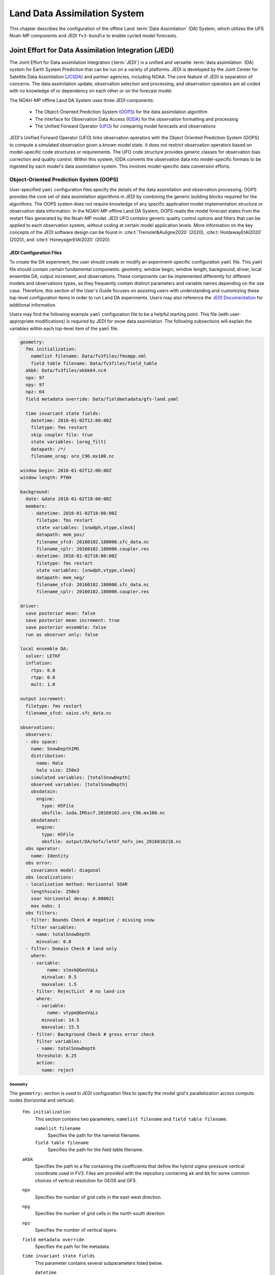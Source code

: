 .. _DASystem:

***************************************************
Land Data Assimilation System 
***************************************************

This chapter describes the configuration of the offline Land :term:`Data Assimilation` (DA) System, which utilizes the UFS Noah-MP components and JEDI ``fv3-bundle`` to enable cycled model forecasts.

.. COMMENT: Clarify above!

Joint Effort for Data Assimilation Integration (JEDI)
********************************************************

The Joint Effort for Data assimilation Integration (:term:`JEDI`) is a unified and versatile :term:`data assimilation` (DA) system for Earth System Prediction that can be run on a variety of platforms. JEDI is developed by the Joint Center for Satellite Data Assimilation (`JCSDA <https://www.jcsda.org/>`__) and partner agencies, including NOAA. The core feature of JEDI is separation of concerns. The data assimilation update, observation selection and processing, and observation operators are all coded with no knowledge of or dependency on each other or on the forecast model. 

The NOAH-MP offline Land DA System uses three JEDI components: 
   
   * The Object-Oriented Prediction System (`OOPS <https://jointcenterforsatellitedataassimilation-jedi-docs.readthedocs-hosted.com/en/1.0.0/inside/jedi-components/oops/index.html>`__) for the data assimilation algorithm 
   * The Interface for Observation Data Access (`IODA <https://jointcenterforsatellitedataassimilation-jedi-docs.readthedocs-hosted.com/en/1.0.0/inside/jedi-components/ioda/index.html>`__) for the observation formatting and processing
   * The Unified Forward Operator (`UFO <https://jointcenterforsatellitedataassimilation-jedi-docs.readthedocs-hosted.com/en/1.0.0/inside/jedi-components/ufo/index.html>`__) for comparing model forecasts and observations 

.. COMMENT: And FV3-JEDI bundle? https://jointcenterforsatellitedataassimilation-jedi-docs.readthedocs-hosted.com/en/1.0.0/inside/jedi-components/fv3-jedi/index.html 
   "FV3-JEDI is the interface between the generic components of the JEDI system and models that are based on the FV3 (Finite Volume Cubed-Sphere) dynamical core."

JEDI's Unified Forward Operator (UFO) links observation operators with the Object Oriented Prediction System (OOPS) to compute a simulated observation given a known model state. It does not restrict observation operators based on model-specific code structures or requirements. The UFO code structure provides generic classes for observation bias correction and quality control. Within this system, IODA converts the observation data into model-specific formats to be ingested by each model's data assimilation system. This involves model-specific data conversion efforts. 

Object-Oriented Prediction System (OOPS)
===========================================

User-specified ``yaml`` configuration files specify the details of the data assimilation and observation processing. OOPS provides the core set of data assimilation algorithms in JEDI by combining the generic building blocks required for the algorithms. The OOPS system does not require knowledge of any specific application model implementation structure or observation data information. In the NOAH-MP offline Land DA System, OOPS reads the model forecast states from the restart files generated by the Noah-MP model. JEDI UFO contains generic quality control options and filters that can be applied to each observation system, without coding at certain model application levels. More information on the key concepts of the JEDI software design can be found in :cite:t:`Tremolet&Auligne2020` (2020), :cite:t:`HoldawayEtAl2020` (2020), and :cite:t:`HoneyagerEtAl2020` (2020).

JEDI Configuration Files
---------------------------

To create the DA experiment, the user should create or modify an experiment-specific configuration ``yaml`` file. This ``yaml`` file should contain certain fundamental components: geometry, window begin, window length, background, driver, local ensemble DA, output increment, and observations. These components can be implemented differently for different models and observations types, so they frequently contain distinct parameters and variable names depending on the use case. Therefore, this section of the User's Guide focuses on assisting users with understanding and customizing these top-level configuration items in order to run Land DA experiments. Users may also reference the `JEDI Documentation <https://jointcenterforsatellitedataassimilation-jedi-docs.readthedocs-hosted.com/en/latest/using/building_and_running/config_content.html>`__ for additional information. 

.. COMMENT: What about: state; model, linear model; model aux control, model aux error; background error (rather than background); initial condition (is this basically included in the backgroun section?); cost function; minimizer; and output

Users may find the following example ``yaml`` configuration file to be a helpful starting point. This file (with user-appropriate modifications) is required by JEDI for snow data assimilation. The following subsections will explain the variables within each top-level item of the ``yaml`` file. 

.. code-block:: console

   geometry:
     fms initialization:
       namelist filename: Data/fv3files/fmsmpp.nml
       field table filename: Data/fv3files/field_table
     akbk: Data/fv3files/akbk64.nc4
     npx: 97
     npy: 97
     npz: 64
     field metadata override: Data/fieldmetadata/gfs-land.yaml
          
     time invariant state fields:
       datetime: 2016-01-02T12:00:00Z
       filetype: fms restart
       skip coupler file: true
       state variables: [orog_filt]
       datapath: /*/
       filename_orog: oro_C96.mx100.nc
    
   window begin: 2016-01-02T12:00:00Z
   window length: PT6H
    
   background:
     date: &date 2016-01-02T18:00:00Z
     members:
       - datetime: 2016-01-02T18:00:00Z
         filetype: fms restart
         state variables: [snwdph,vtype,slmsk]
         datapath: mem_pos/
         filename_sfcd: 20160102.180000.sfc_data.nc
         filename_cplr: 20160102.180000.coupler.res
       - datetime: 2016-01-02T18:00:00Z
         filetype: fms restart
         state variables: [snwdph,vtype,slmsk]
         datapath: mem_neg/
         filename_sfcd: 20160102.180000.sfc_data.nc
         filename_cplr: 20160102.180000.coupler.res
      
   driver:
     save posterior mean: false
     save posterior mean increment: true
     save posterior ensemble: false
     run as observer only: false

   local ensemble DA:
     solver: LETKF
     inflation:
       rtps: 0.0
       rtpp: 0.0
       mult: 1.0

   output increment:
     filetype: fms restart
     filename_sfcd: xainc.sfc_data.nc

   observations:
     observers:
     - obs space:
       name: SnowDepthIMS
       distribution:
         name: Halo
         halo size: 250e3
       simulated variables: [totalSnowDepth]
       observed variables: [totalSnowDepth]
       obsdatain:
         engine:
           type: H5File
           obsfile: ioda.IMSscf.20160102.oro_C96.mx100.nc
       obsdataout:
         engine:
           type: H5File 
           obsfile: output/DA/hofx/letkf_hofx_ims_2016010218.nc
     obs operator:
       name: Identity
     obs error:
       covariance model: diagonal
     obs localizations:
     - localization method: Horizontal SOAR
       lengthscale: 250e3
       soar horizontal decay: 0.000021
       max nobs: 1 
     obs filters:
     - filter: Bounds Check # negative / missing snow
       filter variables:
       - name: totalSnowDepth
         minvalue: 0.0
     - filter: Domain Check # land only
       where:
       - variable:
             name: slmsk@GeoVaLs
           minvalue: 0.5
           maxvalue: 1.5
       - filter: RejectList  # no land-ice
         where:
         - variable:
             name: vtype@GeoVaLs
           minvalue: 14.5
           maxvalue: 15.5
       - filter: Background Check # gross error check
         filter variables:
         - name: totalSnowDepth
         threshold: 6.25
         action:
           name: reject


Geometry
^^^^^^^^^^^

The ``geometry:`` section is used in JEDI configuration files to specify the model grid's parallelization across compute nodes (horizontal and vertical). 

   ``fms initialization``
      This section contains two parameters, ``namelist filename`` and ``field table filename``. 

      .. COMMENT: Come up with better description^ !!!

      ``namelist filename``
         Specifies the path for the namelist filename.

      ``field table filename``
         Specifies the path for the field table filename.

   ``akbk``
      Specifies the path to a file containing the coefficients that define the hybrid sigma-pressure vertical coordinate used in FV3. Files are provided with the repository containing ``ak`` and ``bk`` for some common choices of vertical resolution for GEOS and GFS. 

   ``npx``
      Specifies the number of grid cells in the east-west direction.

      .. COMMENT: "vertices" was used instead of cells originally... Are they vertices like in graph theory (where there are vertices and edges) or vertices like cells in a grid?

   ``npy``
      Specifies the number of grid cells in the north-south direction

   ``npz``
      Specifies the number of vertical layers.

   ``field metadata override``
      Specifies the path for file metadata.

   ``time invariant state fields``
      This parameter contains several subparameters listed below.


      ``datetime``
         Specifies the time in YYYY-MM-DDTHH:00:00Z format, where YYYY is a 4-digit year, MM is a valid 2-digit month, DD is a valid 2-digit day, and HH is a valid 2-digit hour. 

      ``filetype``
         Specifies the type of file.

         .. COMMENT: What are the options?

      ``skip coupler file``
         Specifies whether to enable skipping coupler file. Valid values are: ``true`` | ``false``

         +--------+-----------------+
         | Value  | Description     |
         +========+=================+
         | true   | enable          |
         +--------+-----------------+
         | false  | do not enable   |
         +--------+-----------------+

         .. COMMENT: Check whether ".true./.false."

      ``state variables``
         Specifies the list of state variables. Valid values: ``[orog_filt]``

         .. COMMENT: Need a list of valid options! 

      ``datapath``
         Specifies the path for state variables data.

      ``filename_orog``
         Specifies the name of orographic data file.

Window begin, Window length
^^^^^^^^^^^^^^^^^^^^^^^^^^^^^^

These two items define the assimilation window for many applications, including Land DA.

``window begin:``
   Specifies the beginning time window. The format is YYYY-MM-DDTHH:00:00Z, where YYYY is a 4-digit year, MM is a valid 2-digit month, DD is a valid 2-digit day, and HH is a valid 2-digit hour.

``window length:``
   Specifies the time window length. The form is PTXXH, where XX is a 2-digit hour.

   .. COMMENT: Sample file has a one-digit hour... What if someone wants to run a longer experiment (i.e. 120 hour forecast)? 


Background
^^^^^^^^^^^^^^
The ``background:`` section includes information on the analysis file(s) (also known as "members") generated by the previous cycle. 

   ``date``
      Specifies the background date. The format is ``&date YYYY-MM-DDTHH:00:00Z``, where YYYY is a 4-digit year, MM is a valid 2-digit month, DD is a valid 2-digit day, and HH is a valid 2-digit hour. For example: ``&date 2016-01-02T18:00:00Z``

   ``members``
      Specifies information on analysis file(s) generated by a previous cycle. 

      .. COMMENT: Verify accuracy

      ``datetime``
         Specifies the time. The format is YYYY-MM-DDTHH:00:00Z, where YYYY is a 4-digit year, MM is a valid 2-digit month, DD is a valid 2-digit day, and HH is a valid 2-digit hour. 

         .. COMMENT: Not the dat & time? And for what? Same as above?

      ``filetype``
         Specifies the type of file. Valid values: ``fms restart``

         .. COMMENT: Other valid values?

      ``state variables``
         Specifies a list of state variables. Valid values: ``[snwdph,vtype,slmsk]``

         .. COMMENT: Are there more?

      ``datapath``
         Specifies the path for state variables data. Valid values: ``mem_pos/`` | ``mem_neg/``

         .. COMMENT: Other valid values?

      ``filename_sfcd``
         Specifies the name of surface data file. This usually takes the form ``YYYYMMDD.HHmmss.sfc_data.nc``, where YYYY is a 4-digit year, MM is a valid 2-digit month, DD is a valid 2-digit day, and HH is a valid 2-digit hour, mm is a valid 2-digit minute and ss is a valid 2-digit second. For example: ``20160102.180000.sfc_data.nc``

         .. COMMENT: Check this!
         
      ``filename_cprl``
         Specifies the name of file that contains metadata for the restart. This usually takes the form ``YYYYMMDD.HHmmss.coupler.res``, where YYYY is a 4-digit year, MM is a valid 2-digit month, DD is a valid 2-digit day, and HH is a valid 2-digit hour, mm is a valid 2-digit minute and ss is a valid 2-digit second. For example: ``20160102.180000.coupler.res``

Driver
^^^^^^^^^

The ``driver:`` section describes optional modifications to the behavior of the LocalEnsembleDA driver. For details, refer to `Local Ensemble Data Assimilation in OOPS <https://jointcenterforsatellitedataassimilation-jedi-docs.readthedocs-hosted.com/en/latest/inside/jedi-components/oops/applications/localensembleda.html>`__ in the JEDI Documentation. 

   .. COMMENT: Check that this is the same as what we're using. If not, note that it is a resource but not 100% the same. 

   ``save posterior mean``
      Specifies whether to save the posterior mean. Valid values: ``true`` | ``false``

      +--------+-----------------+
      | Value  | Description     |
      +========+=================+
      | true   | save            |
      +--------+-----------------+
      | false  | do not save     |
      +--------+-----------------+
      
      .. COMMENT: What is posterior mean?

   ``save posterior mean increment``
      Specifies whether to save the posterior mean increment. Valid values: ``true`` | ``false``

      +--------+-----------------+
      | Value  | Description     |
      +========+=================+
      | true   | enable          |
      +--------+-----------------+
      | false  | do not enable   |
      +--------+-----------------+

      .. COMMENT: What is posterior increment?

   ``save posterior ensemble``
      Specifies whether to save the posterior ensemble. Valid values: ``true`` | ``false``

      +--------+-----------------+
      | Value  | Description     |
      +========+=================+
      | true   | enable          |
      +--------+-----------------+
      | false  | do not enable   |
      +--------+-----------------+

      .. COMMENT: What is posterior ensemble?

   ``run as observer only``
      Specifies whether to run as observer only. Valid values: ``true`` | ``false``

      +--------+-----------------+
      | Value  | Description     |
      +========+=================+
      | true   | enable          |
      +--------+-----------------+
      | false  | do not enable   |
      +--------+-----------------+

      .. COMMENT: What does running as observer only DO?

Local Ensemble DA
^^^^^^^^^^^^^^^^^^^^^

The ``local ensemble DA:`` section configures the local ensemble DA solver package. 
   
   .. COMMENT: Edit/clarify definition?

   ``solver``
      Specifies the type of solver. Currently, ``LETKF`` is the only available option. See :cite:t:`HuntEtAl2007`.

   ``inflation``
      Describes covariance inflation methods. 

      .. COMMENT: Edit definition!

      ``rtps``
         Relaxation to prior spread (:cite:t:`Whitaker&Hamill2012`). 

         .. COMMENT: 0.0

      ``rtpp``
         Relaxation to prior perturbation (:cite:t:`ZhangEtAl2004`). 

         .. COMMENT: 0.0

      ``mult``
         Parameter of multiplicative inflation.

         .. COMMENT: 1.0

         .. COMMENT: Find better definitions and valid values for above variables!

Output Increment
^^^^^^^^^^^^^^^^^^^

The ``output increment:`` section...
   
   .. COMMENT: Add definition!

   ``filetype``
      Type of file provided for the output increment. Valid values: ``fms restart``
      
      .. COMMENT: Other valid values?

   ``filename_sfcd``
      Name of the file provided for the output increment. For example: ``xainc.sfc_data.nc``
      
      .. COMMENT: Other valid values? 

Observations
^^^^^^^^^^^^^^^

The ``observations:`` item describes one or more types of observations, each of which is a multi-level YAML/JSON object in and of itself. Each of these observation types is read into JEDI as an ``eckit::Configuration`` object (see `JEDI Documentation <https://jointcenterforsatellitedataassimilation-jedi-docs.readthedocs-hosted.com/en/1.0.0/using/building_and_running/config_content.html#observations>`__ for more details).

   ``observers``

      .. COMMENT: Need def!

``obs space:``
````````````````

The ``obs space:`` section of the ``yaml`` comes under the ``observations.observers:`` section and describes the configuration of the observation space. An observation space handles observation data for a single observation type. 

   ``name``
      Specifies the name of observation space. Since the Land DA System uses IMS snow depth data, the sample configuration file uses the name ``SnowDepthIMS``. 

      .. COMMENT: Check whether this can be any name that makes sense to the user or whether there are particular values.

   ``distribution``

      .. COMMENT Add def here!!

      ``name``
         Specifies the name of distribution. Valid values: ``Halo`` | InefficientDistribution

         .. COMMENT: Other valid values? Can InefficientDistribution be used with Land DA?

      ``halo size``
         Specifies the size of the halo distribution. Valid values: ``250e3``

         .. COMMENT: Other valid values?

   ``simulated variables``
      Specifies the list of variables that need to be simulated by observation operator. Valid values: ``[totalSnowDepth]``

   ``observed variables``
      Specifies the list of observed variables. Valid values: ``[totalSnowDepth]``

      .. COMMENT: Add complete list of valid values to the 2 variables above!

   ``obsdatain``
      This section specifies information about the observation input data.

      ``engine``
         This section specifies parameters required for the file matching engine.  

         ``type``
            Specifies the type of input observation data. Valid values: ``H5File`` | ``OBS``

         ``obsfile``
            Specifies the input filename.

            .. COMMENT: Add Valid/recommended value? ``ioda.IMSscf.20160102.oro_C96.mx100.nc``

   ``obsdataout``
      This section contains information about the observation output data.

      ``engine``
         This section specifies parameters required for the file matching engine. 

         ``type``
            Specifies the type of output observation data. Valid values: ``H5File``

         ``obsfile``
            Specifies the output file path. 

            .. COMMENT: Add Valid/recommended value? ``output/DA/hofx/letkf_hofx_ims_2016010218.nc``

``obs operator:``
````````````````````

The ``obs operator:`` section describes the observation operator and its options. An observation operator is used for computing H(x).

   .. COMMENT: Explain more!!! 

   ``name``
      Specifies the name in the ``ObsOperator`` and ``LinearObsOperator`` factory, defined in the C++ code. Valid values include: ``Identity`` | ``Composite`` | ``Categorical``. See `JEDI Documentation <https://jointcenterforsatellitedataassimilation-jedi-docs.readthedocs-hosted.com/en/latest/inside/jedi-components/ufo/obsops.html>`__ for more options. 

      .. COMMENT: There are a ton of options, but which ones will work? Is Identity the only valid one?

``obs error:``
``````````````````

The ``obs error:`` section explains how to calculate the observation error covariance matrix and gives instructions (required for DA applications). The key covariance model, which describes how observation error covariances are created, is frequently the first item in this section. For diagonal observation error covariances, only the diagonal option is currently supported.

   ``covariance model``
      Specifies the covariance model. Valid values: ``diagonal``

      .. COMMENT: Get other valid values! ``cross variable covariances``

``obs localizations:``
````````````````````````
   
The ``obs localizations:`` section describes...

   .. COMMENT: Get def!!!

   ``localization method``
      Specifies the observation localization method. Valid values: ``Horizontal SOAR``

      .. COMMENT: Are there other valid values??? Gaspari-Cohn?

      +-----------------+-----------------------------------------------+
      | Value           | Description                                   |
      +=================+===============================================+
      | Horizontal SOAR |                                               |
      +-----------------+-----------------------------------------------+

   ``lengthscale``
      Localization distance in meters. Format is e-notation. For example: ``250e3``
               
               .. COMMENT: Should "distance" say "radius" instead? 

   ``soar horizontal decay``
      Second-order autoregressive (SOAR) horizontal decay.
               
      .. COMMENT: Check/improve definition!
         Valid values: ``0.000021``

   ``max nobs``
      Maximum number of observations. 

      .. COMMENT: Check! This def is a guess. 

``obs filters:``
``````````````````

Observation filters are used to define Quality Control (QC) filters. They have access to observation values and metadata, model values at observation locations, simulated observation value, and their own private data. See `Observation Filters <https://jointcenterforsatellitedataassimilation-jedi-docs.readthedocs-hosted.com/en/latest/inside/jedi-components/ufo/qcfilters/introduction.html#observation-filters>`__ in the JEDI Documentation for more detail. The ``obs filters:`` section contains the following fields:

   ``filter``
      Describes the parameters of a given QC filter. Valid values include: ``Bounds Check`` | ``Background Check`` | ``Domain Check`` | ``RejectList``. See descriptions in the JEDI's `Generic QC Filters <https://jointcenterforsatellitedataassimilation-jedi-docs.readthedocs-hosted.com/en/latest/inside/jedi-components/ufo/qcfilters/GenericQC.html>`__ Documentation for more. 

      +--------------------+--------------------------------------------------+
      | Filter Name        | Description                                      |
      +====================+==================================================+
      | Bounds Check       | Rejects observations whose values lie outside    |
      |                    | specified limits:                                |
      +--------------------+--------------------------------------------------+
      | Background Check   | This filter checks for bias-corrected distance   |
      |                    | between the observation value and model-simulated|
      |                    | value (*y* - *H(x)*) and rejects observations    |
      |                    | where the absolute difference is larger than     |
      |                    | the ``absolute threshold`` or ``threshold`` *    |
      |                    | *observation error* or ``threshold`` *           |
      |                    | *background error*.                              |
      +--------------------+--------------------------------------------------+
      | Domain Check       | This filter retains all observations selected by |
      |                    | the ``where`` statement and rejects all others.  |
      +--------------------+--------------------------------------------------+
      | RejectList         | This is an alternative name for the BlackList    |
      |                    | filter, which rejects all observations selected  |
      |                    | by the ``where`` statement. The status of all    |
      |                    | others remains the same. Opposite of Domain      |
      |                    | Check filter.                                    |
      +--------------------+--------------------------------------------------+
         
   ``filter variables``
      Limit the action of a QC filter to a subset of variables or to specific channels. 

      ``name``
         Name of the filter variable. Users may indicate additional filter variables using the ``name`` field on consecutive lines (see code snippet below). Valid values: ``totalSnowDepth``

         .. COMMENT: Are there other valid values? Add code snippet with example of multiple names or delete comment. 

         .. code-block:: console

            filter variables:
            - name: variable_1
            - name: variable_2

   ``minvalue``
      Minimum value for variables in the filter. 

   ``maxvalue``
      Maximum value for variables in the filter. 

   ``threshold``
      This variable may function differently depending on the filter it is used in. In the `Background Check Filter <https://jointcenterforsatellitedataassimilation-jedi-docs.readthedocs-hosted.com/en/latest/inside/jedi-components/ufo/qcfilters/GenericQC.html#background-check-filter>`__, an observation is rejected when the difference between the observation value (*y*) and model simulated value (*H(x)*) is larger than the ``threshold`` * *observation error*. 

   ``action``
      Indicates which action to take once an observation has been flagged by a filter. See `Filter Actions <https://jointcenterforsatellitedataassimilation-jedi-docs.readthedocs-hosted.com/en/latest/inside/jedi-components/ufo/qcfilters/FilterOptions.html#filter-actions>`__ in the JEDI documentation for a full explanation and list of valid values. 

      ``name``
         The name of the desired action. Valid values include: ``accept`` | ``reject``

   ``where``
      By default, filters are applied to all filter variables listed. The ``where`` keyword applies a filter only to observations meeting certain conditions. See the `Where Statement <https://jointcenterforsatellitedataassimilation-jedi-docs.readthedocs-hosted.com/en/latest/inside/jedi-components/ufo/qcfilters/FilterOptions.html#where-statement>`__ section of the JEDI Documentation for a complete description of valid ``where`` conditions. 
               
      ``variable``
         A list of variables to check using the ``where`` statement. 

         ``name``
            Name of a variable to check using the ``where`` statement. Multiple variable names may be listed under ``variable``. The conditions in the where statement will be applied to all of them. For example: 

            .. code-block:: console

               filter: Domain Check # land only
                 where:
                 - variable:
                     name: variable_1
                     name: variable_2
                   minvalue: 0.5
                   maxvalue: 1.5

      ``minvalue``
         Minimum value for variables in the ``where`` statement.

      ``maxvalue``
         Maximum value for variables in the ``where`` statement.

.. _IODA:

Interface for Observation Data Access (IODA)   
===============================================

*This section references Honeyager, R., Herbener, S., Zhang, X., Shlyaeva, A., and Trémolet, Y., 2020: Observations in the Joint Effort for Data assimilation Integration (JEDI) - UFO and IODA. JCSDA Quarterly, 66, Winter 2020.*

The Interface for Observation Data Access (IODA) is a subsystem of JEDI that can handle data processing for various models, including the Land DA System. Currently, observation data sets come in a variety of formats (e.g., netCDF, BUFR, GRIB) and may differ significantly in structure, quality, and spatiotemporal resolution/density. Such data must be pre-processed and converted into model-specific formats. This process often involves iterative, model-specific data conversion efforts and numerous cumbersome ad-hoc approaches to prepare observations. Requirements for observation files and I/O handling often result in decreased I/O and computational efficiency. IODA addresses this need to modernize observation data management and use in conjunction with the various components of the Unified Forecast System (:term:`UFS`).

IODA provides a unified, model-agnostic method of sharing observation data and exchanging modeling and data assimilation results. The IODA effort centers on three core facets: (i) in-memory data access, (ii) definition of the IODA file format, and (iii) data store creation for long-term storage of observation data and diagnostics. The combination of these foci enables optimal isolation of the scientific code from the underlying data structures and data processing software while simultaneously promoting efficient I/O during the forecasting/DA process by providing a common file format and structured data storage.

The IODA file format represents observational field variables (e.g., temperature, salinity, humidity) and locations in two-dimensional tables, where the variables are represented by columns and the locations by rows. Metadata tables are associated with each axis of these data tables, and the location metadata hold the values describing each location (e.g., latitude, longitude). Actual data values are contained in a third dimension of the IODA data table; for instance: observation values, observation error, quality control flags, and simulated observation (H(x)) values.

Since the raw observational data come in various formats, a diverse set of "IODA converters" exists to transform the raw observation data files into IODA format. While many of these Python-based IODA converters have been developed to handle marine-based observations, users can utilize the "IODA converter engine" components to develop and implement their own IODA converters to prepare arbitrary observation types for data assimilation within JEDI. (See https://github.com/NOAA-PSL/land-DA_update/blob/develop/jedi/ioda/imsfv3_scf2ioda_obs40.py for the land DA IMS IODA converter.)

.. COMMENT: Leave out?
   In the Land DA System, IODA provides data in a common format --- :term:`netCDF`. 

Observation Data
*******************

Observation Types
====================

IMS Snow and Ice Coverage
----------------------------

The Land DA System utilizes snow and ice coverage observations derived from the U.S. National Ice Center (USNIC) Interactive Multisensor Snow and Ice Mapping System (`IMS <https://usicecenter.gov/Products/ImsHome>`__). The IMS includes data retrieved by several different platforms using several different sensors (see `here <https://nsidc.org/data/g02156/versions/1>`__ for specifics). 

The USNIC IMS provides daily analyses of Northern Hemisphere snow and ice coverage at 1-km and 4-km resolutions in ASCII, GRIB, and GeoTIFF format. The geographic domain covered by the data is 0-90ºN and 180ºE to -180ºW. According to the :cite:t:`NSIDC2008`, "Data are in a polar stereographic projection centered at 90° N with the vertical longitude from the Pole at 80° W and the standard parallel at 60° N." For ingestion into the Land DA System, the 4-km analyses (6144 x 6144 grid cells) in ASCII format are first converted to :term:`netCDF` format (``.nc``) and then processed by JEDI's IODA component. (Specifically, the Land DA example forecast uses ``ims2016002_4km_v1.3.nc``, which was converted from ``NIC.IMS_v3_201600200_4km.asc``). The IMS snow and ice cover netCDF files contain the following primary fields (:cite:t:`NSIDC2008`, p. 9): 

   * ``IMS_Surface_Values``: The surface types in the IMS product: open water, land, sea/lake ice, and snow cover. 
      
      +-----------+--------------------------+
      | Variable  | Description              |
      +===========+==========================+
      | 0         | Outside Coverage Area    |
      +-----------+--------------------------+
      | 1         | Open Water               |
      +-----------+--------------------------+
      | 2         | Land Without Snow        |
      +-----------+--------------------------+
      | 3         | Sea Ice or Lake Ice      |
      +-----------+--------------------------+
      | 4         | Snow-Covered Land        |
      +-----------+--------------------------+

   * ``projection``: Projection description for the data.
   * ``time``: The time stamp for the data in seconds since 1970-01-01T00:00:00Z. This is the 00Z reference time. Note that products are nowcasted to be valid specifically at the time given here. 
   * ``x``: X coordinate of grid cell. Values, in meters, are the centers of the grid cells.
   * ``y``: Y coordinate of grid cell. Values, in meters, are the centers of the grid cells.

.. note::

   Users can view additional file information and notes using the ``ncdump`` module. For example: 

   .. code-block:: console

      ncdump -h </path_to_ims_netcdf_file/file_name.nc>

GHCN Snow Depth
------------------

Snow depth observations are taken from the `Global Historical Climatology Network <https://www.ncei.noaa.gov/products/land-based-station/global-historical-climatology-network-daily>`__, which provides daily climate summaries sourced from a global network of 100,000 stations. NOAA's `NCEI <https://www.ncei.noaa.gov/>`__ provides access to these snow depth and snowfall measurements through daily-generated, individual station ASCII files or GZipped tar files of full-network observations via the NCEI server or Climate Data Online. Alternatively, users may acquire yearly tarballs via ``wget``:

.. code-block:: console

   wget https://www1.ncdc.noaa.gov/pub/data/ghcn/daily/by_year/{YYYY}.csv.gz ,


where ``${YYYY}`` should be replaced with the year of interest. Note that these yearly tarballs contain all measurement types from the daily GHCN output, and thus, snow depth must be manually extracted from this broader data set.

As with the raw IMS data, these raw snow depth observations need to be converted into IODA-formatted netCDF files for ingestion into the JEDI LETKF system. However, this process was preemptively handled outside of the Land DA workflow, and the initial GHCN IODA files for 2016, 2020, and 2021 were provided by NOAA PSL (Clara Draper, Mike Barlage).

The IODA-formatted GHCN files are structured as follows (using 20160701 as an example):

.. code-block:: console
   
   netcdf ghcn_snwd_ioda_20160701 {
   dimensions:
      nlocs = UNLIMITED ; // (7573 currently)
   variables:
      int nlocs(nlocs) ;
         nlocs:suggested_chunk_dim = 7573LL ;

      // global attributes:
         string :_ioda_layout = "ObsGroup" ;
         :_ioda_layout_version = 0 ;
         string :converter = "ghcn_snod2ioda_newV2.py" ;
         string :date_time_string = "2016-07-01T18:00:00Z" ;
         :nlocs = 7573 ;
         :history = "Fri Aug 12 21:10:02 2022: ncrename -O -v altitude,height ./data_proc_test/nc4_ghcn_snwd_ioda_20160701.nc ./data_proc_Update/ghcn_snwd_ioda_20160701.nc" ;
         :NCO = "netCDF Operators version 4.9.1 (Homepage = http://nco.sf.net, Code = http://github.com/nco/nco)" ;

   group: MetaData {
      variables:
         string datetime(nlocs) ;
            string datetime:_FillValue = "" ;
         float latitude(nlocs) ;
            latitude:_FillValue = 9.96921e+36f ;
            string latitude:units = "degrees_north" ;
         float longitude(nlocs) ;
            longitude:_FillValue = 9.96921e+36f ;
            string longitude:units = "degrees_east" ;
         string stationIdentification(nlocs) ;
            string stationIdentification:_FillValue = "" ;
         float height(nlocs) ;
            height:_FillValue = 9.96921e+36f ;
      } // group MetaData

   group: ObsError {
   variables:
         float totalSnowDepth(nlocs) ;
            totalSnowDepth:_FillValue = 9.96921e+36f ;
            string totalSnowDepth:coordinates = "longitude latitude" ;
            string totalSnowDepth:units = "mm" ;
      } // group ObsError

   group: ObsValue {
      variables:
         float totalSnowDepth(nlocs) ;
            totalSnowDepth:_FillValue = 9.96921e+36f ;
            string totalSnowDepth:coordinates = "longitude latitude" ;
            string totalSnowDepth:units = "mm" ;
      } // group ObsValue

   group: PreQC {
      variables:
         int totalSnowDepth(nlocs) ;
            totalSnowDepth:_FillValue = -2147483647 ;
            string totalSnowDepth:coordinates = "longitude latitude" ;
      } // group PreQC
   }

The primary observation variable is ``totalSnowDepth``, which, along with the metadata fields of ``datetime``, ``latitude``, ``longitude``, and ``height`` is defined along the ``nlocs`` dimension. Also present are ``ObsError`` and ``PreQC`` values corresponding to each ``totalSnowDepth`` measurement on ``nlocs``. These values were attributed during the IODA conversion step. The magnitude of ``nlocs`` varies between files; this is due to the fact that the number of stations reporting snow depth observations for a given day can vary in the GHCN.

Observation Location and Processing
======================================

GHCN
-------

GHCN files for 2016, 2020, and 2021 are already provided in IODA format. :numref:`Table %s <DataLocations>` indicates where users can find data on Level 1 platforms. Tar files containing the 2016 and 2020 data are located in the publicly-available `Land DA Data Bucket <https://noaa-ufs-land-da-pds.s3.amazonaws.com/index.html>`__ (there is currently no 2021 tar file). Once untarred, the snow depth files are located in ``/inputs/DA/snow_depth/GHCN/data_proc/<year>``.  These GHCN IODA files were provided by NOAA PSL (Clara Draper, Mike Barlage). Each file follows the naming convention of ``ghcn_snwd_ioda_${YYYY}${MM}${DD}.nc``, where ``${YYYY}`` is the four-digit cycle year, ``${MM}`` is the two-digit cycle month, and ``${DD}`` is the two-digit cycle day. 

.. _DataLocations:

.. table:: Data Locations on Level 1 Systems

   +-----------+-----------------------------------------------------------------------------+
   | Platform  | Data Path                                                                   |
   +===========+=============================================================================+
   | Hera      | /scratch1/NCEPDEV/nems/role.epic/landda/inputs/DA/snow_depth/GHCN/data_proc |
   +-----------+-----------------------------------------------------------------------------+
   | Orion     | /work/noaa/epic-ps/role-epic-ps/landda/inputs/DA/snow_depth/GHCN/data_proc  |
   +-----------+-----------------------------------------------------------------------------+


In each experiment, the ``DA_config`` file sets the name of the experiment configuration file. This configuration file is typically named ``settings_DA_test``. Before assimilation, if "GHCN" was specified as the observation type in the ``DA_config`` file, the ``ghcn_snwd_ioda_${YYYY}${MM}${DD}.nc`` file corresponding to the specified cycle date is soft-linked to the JEDI working directory (``${JEDIWORKDIR}``) with a naming-convention change (i.e., ``GHCN_${YYYY}${MM}${DD}${HH}.nc``). Here, the GHCN IODA file is appended with the cycle hour, ``${HH}`` which is extracted from the ``${STARTDATE}`` variable defined in the relevant ``DA_config`` file. 

Prior to ingesting the GHCN IODA files via the LETKF at the DA analysis time, the observations are further quality controlled and checked using ``letkf_land.yaml`` (itself a concatenation of ``GHCN.yaml`` and ``letkfoi_snow.yaml``; see the `GitHub yaml files <https://github.com/NOAA-EPIC/land-DA_update/tree/31191c913a624d7fab479dc429d44ff102cd3809/jedi/fv3-jedi/yaml_files>`__ for more detail). The GHCN-specific observation filters, domain checks, and quality control parameters from ``GHCN.yaml`` ensure that only snow depth observations which meet specific criteria are assimilated (the rest are rejected). The contents of this YAML are listed below:

.. code-block:: console

   - obs space:
         name: Simulate
         distribution: 
         name: Halo
         halo size: 250e3
         simulated variables: [totalSnowDepth]
         obsdatain:
         engine:
            type: H5File
            obsfile: GHCN_XXYYYYXXMMXXDDXXHH.nc
         obsdataout:
         engine:
            type: H5File
            obsfile: output/DA/hofx/letkf_hofx_ghcn_XXYYYYXXMMXXDDXXHH.nc
      obs operator:
         name: Identity
      obs error:
         covariance model: diagonal
      obs localizations:
      - localization method: Horizontal SOAR
         lengthscale: 250e3
         soar horizontal decay: 0.000021
         max nobs: 50
      - localization method: Vertical Brasnett
         vertical lengthscale: 700
      obs filters:
      - filter: Bounds Check # negative / missing snow
         filter variables:
         - name: totalSnowDepth
         minvalue: 0.0
      - filter: Domain Check # missing station elevation (-999.9)
         where:
         - variable:
            name: height@MetaData
         minvalue: -999.0
      - filter: Domain Check # land only
         where:
         - variable:
            name: slmsk@GeoVaLs
         minvalue: 0.5
         maxvalue: 1.5
      # GFSv17 only.
      #- filter: Domain Check # no sea ice
      #  where:
      #  - variable:
      #      name: fraction_of_ice@GeoVaLs
      #    maxvalue: 0.0
      - filter: RejectList  # no land-ice
         where:
         - variable:
            name: vtype@GeoVaLs
         minvalue: 14.5
         maxvalue: 15.5
      - filter: Background Check # gross error check
         filter variables:
         - name: totalSnowDepth
         threshold: 6.25
         action:
         name: reject


IMS
------

Pre-processed/Raw Observations
^^^^^^^^^^^^^^^^^^^^^^^^^^^^^^^^^^

The raw IMS observation file(s) (already in netCDF) for the Land DA System are located in ``/inputs/DA/snow_ice_cover/IMS/2016`` (``inputs`` is the top-level directory in the ``landda-data-2016.tar.gz`` tarball from the `Land DA Data Bucket <https://epic-sandbox-srw.s3.amazonaws.com/landda-data-2016.tar.gz>`__). 

Processing steps in ``do_landDA.sh``
^^^^^^^^^^^^^^^^^^^^^^^^^^^^^^^^^^^^^^^

Before the raw observations can be assimilated using JEDI LETKF, they must be processed (i.e., derived fields calculated, re-gridded, quality controlled/filtered). This processing is handled in the ``do_landDA.sh`` bash script through the call of two key components: (i) the ``IMS_proc`` ``calcfIMS`` executable and (ii) the IMS IODA converter (see ``do_landDA.sh`` lines 210-228, below).

.. COMMENT: Are these line numbers still valid...?

.. code-block:: console

      echo 'do_landDA: calling fIMS'
   #  source ${LANDDADIR}/land_mods_hera
      ${calcfIMS_EXEC}
      if [[ $? != 0 ]]; then
         echo "fIMS failed"
         exit 10
      fi

      IMS_IODA=imsfv3_scf2ioda_obs40.py
      cp ${LANDDADIR}/jedi/ioda/${IMS_IODA} $WORKDIR

      echo 'do_landDA: calling ioda converter'
   #  source ${LANDDADIR}/ioda_mods_hera

      ${PYTHON} ${IMS_IODA} -i IMSscf.${YYYY}${MM} {DD}.${TSTUB}.nc -o ${WORKDIR}ioda.IMSscf. {YYYY}${MM}${DD}.${TSTUB}.nc
      if [[ $? != 0 ]]; then
         echo "IMS IODA converter failed"
         exit 10
      fi

``calcfIMS``
^^^^^^^^^^^^^^^

Before being passed through an IODA converter, the raw IMS netCDF files are first called by the ``calcfIMS`` executable which, through the application of various subroutines, calculates (i) snow cover fraction over land, (ii) snow water equivalent (SWE), and (iii) snow depth based upon the snow-cover fraction/SWE through an inversion of the NoahMP snow depletion curve. These fields are determined on the model grid (UFS NoahMP) and written to an intermediate file called ``IMSscf.${YYYY}${MM}${DD}.${TSTUB}.nc``, where ``${YYYY}`` is the cycle year, ``${MM}`` is the cycle month, ``${DD}`` is the cycle day, and ``${TSTUB}`` is the orography type (``C${RES}`` [atm] or ``C${RES}.mx100`` [coupled atm/ocean], where ``${RES}`` is the FV3 model resolution). 

The source code of the ``calcfIMS`` executable can be found `here <https://www.google.com/url?q=https://github.com/NOAA-PSL/land-IMS_proc/tree/develop/sorc&sa=D&source=docs&ust=1677116607366107&usg=AOvVaw3QCUpymGRdD-fHeVEZKI91>`__ and is located locally in ``land-offline_workflow/DA_update/IMS_proc/sorc`` (see ``driver_fIMS.f90`` and ``IMSaggregate_mod.f90``). After building (compiling) the Land DA System, the ``calcfIMS.exe`` can be found in ``${PATH_TO_LAND_OFFLINE_WORKLOW}/build/bin``. 


IODA-Converted Observatons
^^^^^^^^^^^^^^^^^^^^^^^^^^^^^

Before assimilating the IMS data, the intermediate (post-``calcfIMS``) observation files (i.e., ``IMSscf.${YYYY}${MM}${DD}.${TSTUB}.nc``-type files)  must be processed using a JEDI IODA converter to transform IMS file fields and attributes into IODA format. For the land DA system, the converter used is ``imsfv3_scf2ioda_obs40.py`` (available on GitHub `here <https://github.com/NOAA-EPIC/land-DA_update/blob/develop/jedi/ioda/imsfv3_scf2ioda_obs40.py>`__) 

The primary component of this IODA converter is the ``imsFV3`` class, which does the bulk of the observational file preparation and translation into IODA format. Snow cover fraction and snow depth observation location, timestamp, and magnitude are extracted from ``IMSscf.${YYYY}${MM}${DD}.${TSTUB}.nc`` and translated into the IODA variables ``snowCoverFraction`` and ``totalSnowDepth`` on the IODA-format dimension (``nlocs``), with the additional metadata variables ``datetime``, ``height``, ``latitude``, and ``longitude`` also defined along the ``nlocs`` dimension. Each snow cover fraction and snow depth observation is also assigned error and quality control values at each point on ``nlocs``. This conversion follows the 2-D/3-D data table paradigm outline in `Section %s <IODA>`. 

After conversion into the IODA format, the new fields/variables are written to netCDF format. The IODA-converted files adhere to the following naming convention: ``ioda.IMSscf.${YYYY}${MM}${DD}.${TSTUB}.nc``, where again ``${YYYY}`` is the cycle year, ``${MM}`` is the cycle month, ``${DD}`` is the cycle day, and ``${TSTUB}`` is the orography type (``C${RES}`` [atm] or ``C${RES}.mx100`` [coupled atm/ocean], where ``${RES}`` is the FV3 model resolution). In the example forecast/analysis used throughout this document, the resultant IODA file is called ``ioda.IMSscf.20160101.oro_C96.mx100.nc``. Such IODA files have the following format/content:

.. code-block:: console

   netcdf ioda.IMSscf.20160101.oro_C96.mx100 {
   dimensions:
      nlocs = UNLIMITED ; // (12283 currently)
   variables:
      int nlocs(nlocs) ;
         nlocs:suggested_chunk_dim = 10000LL ;

   // global attributes:
         string :_ioda_layout = "ObsGroup" ;
         :_ioda_layout_version = 0 ;
         string :converter = "imsfv3_scf2ioda_obs40.py" ;
         string :sensor = "IMS Multisensor" ;
         string :date_time_string = "2016-01-01T18:00:00Z" ;
         :nlocs = 12283 ;

   group: MetaData {
      variables:
         string datetime(nlocs) ;
            string datetime:_FillValue = "" ;
         float height(nlocs) ;
            height:_FillValue = 9.96921e+36f ;
            string height:units = "m" ;
         float latitude(nlocs) ;
            latitude:_FillValue = 9.96921e+36f ;
            string latitude:units = "degrees_north" ;
         float longitude(nlocs) ;
            longitude:_FillValue = 9.96921e+36f ;
            string longitude:units = "degrees_east" ;
      } // group MetaData

   group: ObsError {
      variables:
         float snowCoverFraction(nlocs) ;
            snowCoverFraction:_FillValue = -999.f ;
            string snowCoverFraction:coordinates = "longitude latitude" ;
            string snowCoverFraction:units = "1" ;
         float totalSnowDepth(nlocs) ;
            totalSnowDepth:_FillValue = -999.f ;
            string totalSnowDepth:coordinates = "longitude latitude" ;
            string totalSnowDepth:units = "mm" ;
      } // group ObsError

   group: ObsValue {
      variables:
         float snowCoverFraction(nlocs) ;
            snowCoverFraction:_FillValue = -999.f ;
            string snowCoverFraction:coordinates = "longitude latitude" ;
            string snowCoverFraction:units = "1" ;
         float totalSnowDepth(nlocs) ;
            totalSnowDepth:_FillValue = -999.f ;
            string totalSnowDepth:coordinates = "longitude latitude" ;
            string totalSnowDepth:units = "mm" ;
      } // group ObsValue

   group: PreQC {
      variables:
         int snowCoverFraction(nlocs) ;
            snowCoverFraction:_FillValue = -999 ;
            string snowCoverFraction:coordinates = "longitude latitude" ;
            string snowCoverFraction:units = "unitless" ;
         int totalSnowDepth(nlocs) ;
            totalSnowDepth:_FillValue = -999 ;
            string totalSnowDepth:coordinates = "longitude latitude" ;
            string totalSnowDepth:units = "unitless" ;
      } // group PreQC
   }

.. COMMENT: Check spacing/indentation

Set and Submit the DA Cycle 
****************************** 

This chapter explains how to set up and run the Noah-MP offline DA system. Users should expect to run the given snow data assimilation example using the Global Historical Climatology Network (GHCN) snow depth observations and also create their own experiment by modifying the set-up to suit user goals.

Input Files
==============

The DA system requires grid description files and restart files. 

Grid Description Files
---------------------------

The grid description files appear in :numref:`Section %s <V2TInputFiles>` and are also used as input files to the Vector-to-Tile Converter. See :numref:`Table %s <GridInputFiles>` for a description of these files. 

Restart Files
------------------

The Noah-MP Offline Land DA System reads a restart file named ``ufs_land_restart.{FILEDATE}.nc`` where ``FILEDATE`` is in YYYY-MM-DD_HH-mm-ss format (e.g., ``ufs_land_restart.2016-01-02_18-00-00.nc``). The restart file contains all the model fields and their values at a specific point in time; this information can be used to restart the model immediately to run the next cycle. :numref:`Table %s <RestartFiles>` lists the fields in the Land DA System restart file. 

.. _RestartFiles:

.. table:: Files Included in ufs_land_restart.{FILEDATE}.nc

   +--------------------------+-----------------------------------+-----------------------+
   | Variable                 | Long name                         | Unit                  | 
   +==========================+===================================+=======================+
   | time                     | time                              | "seconds since        |
   |                          |                                   | 1970-01-01 00:00:00"  |
   +--------------------------+-----------------------------------+-----------------------+
   | timestep                 | time step                         | "seconds"             |
   +--------------------------+-----------------------------------+-----------------------+
   | vegetation_fraction      | Vegetation fraction               | "-"                   |
   +--------------------------+-----------------------------------+-----------------------+
   | emissivity_total         | surface emissivity                | "-"                   |
   +--------------------------+-----------------------------------+-----------------------+
   | albedo_direct_vis        | surface albedo - direct visible   | "-"                   |
   +--------------------------+-----------------------------------+-----------------------+
   | albedo_direct_nir        | surface albedo - direct NIR       | "-"                   |
   +--------------------------+-----------------------------------+-----------------------+
   | albedo_diffuse_vis       | surface albedo - diffuse visible  | "-"                   |
   +--------------------------+-----------------------------------+-----------------------+
   | albedo_diffuse_nir       | surface albedo - diffuse NIR      | "-"                   |
   +--------------------------+-----------------------------------+-----------------------+
   | temperature_soil_bot     | deep soil temperature             | "K"                   |
   +--------------------------+-----------------------------------+-----------------------+
   | cm_noahmp                | surface exchange coefficient      | "m/s"                 |
   |                          | for momentum                      |                       |
   +--------------------------+-----------------------------------+-----------------------+
   | ch_noahmp                | surface exchange coefficient      | "m/s"                 |
   |                          | heat & moisture                   |                       |
   +--------------------------+-----------------------------------+-----------------------+
   | forcing_height           | height of forcing                 | "m"                   |
   +--------------------------+-----------------------------------+-----------------------+
   | max_vegetation_frac      | maximum fractional coverage of    | "fraction"            |
   |                          | vegetation                        |                       |
   +--------------------------+-----------------------------------+-----------------------+
   | albedo_total             | grid composite albedo             | "fraction"            |
   +--------------------------+-----------------------------------+-----------------------+
   | snow_water_equiv         | snow water equivalent             | "mm"                  |
   +--------------------------+-----------------------------------+-----------------------+
   | snow_depth               | snow depth                        | "m"                   |
   +--------------------------+-----------------------------------+-----------------------+
   | temperature_radiative    | surface radiative temperature     | "K"                   |
   +--------------------------+-----------------------------------+-----------------------+
   | soil_moisture_vol        | volumetric moisture content in    | "m3/m3"               |
   |                          | soil level                        |                       |
   +--------------------------+-----------------------------------+-----------------------+
   | temperature_soil         | temperature in soil               | "K"                   |
   |                          | level                             |                       |
   +--------------------------+-----------------------------------+-----------------------+
   | soil_liquid_vol          | volumetric liquid                 | "m3/m3"               |
   |                          | content in soil level             |                       |
   +--------------------------+-----------------------------------+-----------------------+
   | canopy_water             | canopy moisture                   | "m"                   |
   |                          | content                           |                       |
   +--------------------------+-----------------------------------+-----------------------+
   | transpiration_heat       | plant transpiration               |"W/m2"                 |
   +--------------------------+-----------------------------------+-----------------------+
   | friction_velocity        | friction velocity                 | "m/s"                 |
   +--------------------------+-----------------------------------+-----------------------+
   | z0_total                 | surface roughness                 | "m"                   |
   +--------------------------+-----------------------------------+-----------------------+
   | snow_cover_fraction      | snow cover fraction               | "fraction"            |
   +--------------------------+-----------------------------------+-----------------------+
   | spec_humidity_surface    | diagnostic specific humidity at   | "kg/kg"               |
   |                          | surface                           |                       |
   +--------------------------+-----------------------------------+-----------------------+
   | ground_heat_total        | soil heat flux                    | "W/m2"                |
   +--------------------------+-----------------------------------+-----------------------+
   | runoff_baseflow          | drainage runoff                   | "mm/s"                |
   +--------------------------+-----------------------------------+-----------------------+
   | latent_heat_total        | latent heat flux                  | "W/m2"                |
   +--------------------------+-----------------------------------+-----------------------+
   | sensible_heat_flux       | sensible heat flux                | "W/m2"                |
   +--------------------------+-----------------------------------+-----------------------+
   | evaporation_potential    | potential evaporation             | "mm/s"                |
   +--------------------------+-----------------------------------+-----------------------+
   | runoff_surface           | surface runoff                    | "mm/s"                |
   +--------------------------+-----------------------------------+-----------------------+
   | latent_heat_ground       | direct soil latent heat flux      | "W/m2"                |
   +--------------------------+-----------------------------------+-----------------------+
   | latent_heat_canopy       | canopy water latent heat flux     | "W/m2"                |
   +--------------------------+-----------------------------------+-----------------------+
   | snow_sublimation         | sublimation/deposit from snowpack | "mm/s"                |
   +--------------------------+-----------------------------------+-----------------------+
   | soil_moisture_total      | total soil column moisture        | "mm"                  |
   |                          | content                           |                       |
   +--------------------------+-----------------------------------+-----------------------+
   | precip_adv_heat_total    | precipitation advected heat -     | "W/m2"                |
   |                          | total                             |                       |
   +--------------------------+-----------------------------------+-----------------------+
   | cosine_zenith            | cosine of zenith angle            | "-"                   |
   +--------------------------+-----------------------------------+-----------------------+
   | snow_levels              | active snow levels                | "-"                   |
   +--------------------------+-----------------------------------+-----------------------+
   | temperature_leaf         | leaf temperature                  | "K"                   |
   +--------------------------+-----------------------------------+-----------------------+
   | temperature_ground       | ground temperature                | "K"                   |
   +--------------------------+-----------------------------------+-----------------------+
   | canopy_ice               | canopy ice                        | "mm"                  |
   +--------------------------+-----------------------------------+-----------------------+
   | canopy_liquid            | canopy liquid                     | "mm"                  |
   +--------------------------+-----------------------------------+-----------------------+
   | vapor_pres_canopy_air    |                                   |                       |
   +--------------------------+-----------------------------------+-----------------------+
   | temperature_canopy_air   |                                   |                       |
   +--------------------------+-----------------------------------+-----------------------+
   | canopy_wet_fraction      | fraction of canopy covered by     | "-"                   |
   |                          | water                             |                       |
   +--------------------------+-----------------------------------+-----------------------+
   | snow_water_equiv_old     | snow water equivalent - before    | "mm"                  |
   |                          | integration                       |                       |
   +--------------------------+-----------------------------------+-----------------------+
   | snow_albedo_old          | snow albedo - before integration  | "-"                   |
   +--------------------------+-----------------------------------+-----------------------+
   | snowfall                 | snowfall                          | "mm/s"                |
   +--------------------------+-----------------------------------+-----------------------+
   | lake_water               |                                   |                       |
   +--------------------------+-----------------------------------+-----------------------+
   | depth_water_table        | depth to water table              | "m"                   |
   +--------------------------+-----------------------------------+-----------------------+
   | aquifer_water            | aquifer water content             | "mm"                  |
   +--------------------------+-----------------------------------+-----------------------+
   | saturated_water          | aquifer + saturated soil water    | "mm"                  |
   |                          | content                           |                       |
   +--------------------------+-----------------------------------+-----------------------+
   | leaf_carbon              | carbon in leaves                  | "g/m2"                |
   +--------------------------+-----------------------------------+-----------------------+
   | root_carbon              | carbon in roots                   | "g/m2"                |
   +--------------------------+-----------------------------------+-----------------------+
   | stem_carbon              | carbon in stems                   | "g/m2"                |
   +--------------------------+-----------------------------------+-----------------------+
   | wood_carbon              | carbon in wood                    | "g/m2"                |
   +--------------------------+-----------------------------------+-----------------------+
   | soil_carbon_stable       | stable carbon in soil             | "g/m2"                |
   +--------------------------+-----------------------------------+-----------------------+
   | soil_carbon_fast         | fast carbon in soil               | "g/m2"                |
   +--------------------------+-----------------------------------+-----------------------+
   | leaf_area_index          | leaf area index                   | "m2/m2"               |
   +--------------------------+-----------------------------------+-----------------------+
   | stem_area_index          | stem area index                   | "m2/m2"               |
   +--------------------------+-----------------------------------+-----------------------+
   | snow_age                 | BATS non-dimensional snow age     | "-"                   |
   +--------------------------+-----------------------------------+-----------------------+
   | soil_moisture_wtd        | soil water content between bottom | "m3/m3"               |
   |                          | of the soil and water table       |                       |
   +--------------------------+-----------------------------------+-----------------------+
   | deep_recharge            | deep recharge for runoff_option 5 | "m"                   |
   +--------------------------+-----------------------------------+-----------------------+
   | recharge                 | recharge for runoff_option 5      | "m"                   |
   +--------------------------+-----------------------------------+-----------------------+
   | temperature_2m           | grid diagnostic temperature at 2  | "K"                   |
   |                          | meters                            |                       |
   +--------------------------+-----------------------------------+-----------------------+
   | spec_humidity_2m         | grid diagnostic specific humidity | "kg/kg"               |
   |                          | at 2 meters                       |                       |
   +--------------------------+-----------------------------------+-----------------------+
   | eq_soil_water_vol        | equilibrium soil water content    | "m3/m3"               |
   +--------------------------+-----------------------------------+-----------------------+
   | temperature_snow         | snow level temperature            | "K"                   |
   +--------------------------+-----------------------------------+-----------------------+
   | interface_depth          | layer-bottom depth from snow      | "m"                   |
   |                          | surface                           |                       |
   +--------------------------+-----------------------------------+-----------------------+
   | snow_level_ice           | ice content of snow levels        | "mm"                  |
   +--------------------------+-----------------------------------+-----------------------+
   | snow_level_liquid        | liquid content of snow levels     | "mm"                  |
   +--------------------------+-----------------------------------+-----------------------+

The restart files also include one text file, ``${FILEDATE}.coupler.res``, which contains metadata for the restart.

Example of ``${FILEDATE}.coupler.res``:

.. code-block:: console

   2        (Calendar: no_calendar=0, thirty_day_months=1, julian=2, gregorian=3, noleap=4)
   2016     1     2    18     0     0    Model start time:   year, month, day, hour, minute, second
   2016     1     2    18     0     0    Current model time: year, month, day, hour, minute, second

DA Workflow 
==============
 
The cycling Noah-MP offline DA run is initiated using two shell scripts: ``do_submit_cycle.sh`` and ``submit_cycle.sh``. ``submit_cycle.sh`` calls a third script (``do_landDA.sh``) if DA has been activated in the experiment. 

.. note::
   
   The offline Noah-MP model runs in vector space, whereas a cycling Noah-MP offline DA job uses JEDI's tiled cubed-sphere (:term:`FV3`) format. :numref:`Section %s <VectorTileConverter>` describes the Vector-to-Tile Converter that maps between these two formats. 

``do_submit_cycle.sh``
------------------------

The ``do_submit_cycle.sh`` script sets up the cycling job based on the user's input settings. :numref:`Figure %s <DoSubmitCyclePng>` illustrates the steps in this process. 

.. _DoSubmitCyclePng:

.. figure:: https://github.com/NOAA-EPIC/land-offline_workflow/wiki/do_submit_cycle.png
   :alt: 

   *Flowchart of 'do_submit_cycle.sh'*

.. COMMENT: ADD alt tags!!!

First, ``do_submit_cycle.sh`` reads in a configuration file for the cycle settings. This file contains the information required to run the cycle: the experiment name, start date, end date, the paths of the working directory and output directories, the length of each forecast, atmospheric forcing data, the Finite-Volume Cubed-Sphere Dynamical Core (:term:`FV3`) resolution and its paths, the number of cycles per job, the directory with initial conditions, a namelist file for running Land DA, and different DA options. Then, the required modules are loaded, and some executables are set for running the cycle. The restart frequency and running day/hours are computed from the inputs, and directories are created for running DA and saving the DA outputs. If restart files are not in the experiment output directory, the script will try to copy the restart files from the ``ICSDIR`` directory, which should contain initial conditions files if restart files are not available. Then, the existing restart file is copied into each ensemble directory and used for an ensemble or single restart run. Finally, the script creates the dates file (``analdates.sh``) and submits the ``submit_cycle.sh`` script, which is described in detail in the next section.


``submit_cycle.sh``
----------------------

The ``submit_cycle.sh`` script first exports the required paths and loads the required modules. Then, it reads the dates file and runs through all the steps for submitting a cycle if the count of dates is less than the number of cycles per job (see :numref:`Figure %s <SubmitCyclePng>`). 

.. _SubmitCyclePng:

.. figure:: https://github.com/NOAA-EPIC/land-offline_workflow/wiki/submit_cycle.png
   :alt: 

   *Flowchart of 'submit_cycle.sh'*

As the script loops through the steps in the process for each cycle, it reads in the DA settings and selects a run type --- either DA or ``openloop`` (which skips DA). Required DA settings include: DA algorithm choice, directory paths for JEDI, Land_DA (where the ``do_landDA.sh`` script is located), JEDI's input observation options, DA window length, options for constructing ``yaml`` files, etc. 

Next, the system designates work and output directories and copies restart files into the working directory. If the DA option is selected, the script calls the ``vector2tile`` function and tries to convert the format of the Noah-MP model in vector space to the JEDI tile format used in :term:`FV3` cubed-sphere space. After the ``vector2tile`` is done, the script calls the data assimilation job script (``do_landDA.sh``) and runs this script. Then, the ``tile2vector`` function is called and converts the JEDI output tiles back to vector format. The converted vector outputs are saved, and the forecast model is run. Then, the script checks the existing model outputs. Finally, if the current date is less than the end date, this same procedure will be processed for the next cycle.

.. note:: 

   The v1.0.0 release of Land DA does not support ensemble runs. Thus, the first ensemble member is the only ensemble member. 

Here is an example of configuration settings file, ``settings_cycle``, for the ``submit_cycle`` script:

.. code-block:: console
   
   export exp_name=DA_IMS_test
   STARTDATE=2016010118
   ENDDATE=2016010318

   export WORKDIR=/*/*/
   export OUTDIR=/*/*/

   ############################

   # for LETKF, 
   export ensemble_size=1

   export FCSTHR=24

   export atmos_forc=gdas

   #FV3 resolution
   export RES=96
   export TPATH="/*/*/"
   export TSTUB="oro_C96.mx100" 

   # number of cycles 
   export cycles_per_job=1

   # directory with initial conditions
   export ICSDIR=/*/*/

   # namelist for do_landDA.sh
   export DA_config="settings_DA_test"

   # if want different DA at different times, list here. 
   export DA_config00=${DA_config}
   export DA_config06=${DA_config}
   export DA_config12=${DA_config}
   export DA_config18=${DA_config}

Parameters for ``submit_cycle.sh``
^^^^^^^^^^^^^^^^^^^^^^^^^^^^^^^^^^^^^

``exp_name``
   Specifies the name of experiment.

``STARTDATE``
   Specifies the experiment start date. The form is YYYYMMDDHH, where YYYY is a 4-digit year, MM is a valid 2-digit month, DD is a valid 2-digit day, and HH is a valid 2-digit hour. 

``ENDDATE``
   Specifies the experiment end date. The form is YYYYMMDDHH, where YYYY is a 4-digit year, MM is a valid 2-digit month, DD is a valid 2-digit day, and HH is a valid 2-digit hour. 

``WORKDIR``
   Specifies the path to a temporary directory from which the experiment is run.

``OUTDIR``
   Specifies the path to a directory where experiment output is saved.

``ensemble_size``
   Specifies the size of the ensemble (i.e., number of ensemble members). Use ``1`` for non-ensemble runs.

``FCSTHR``
   Specifies the length of each forecast in hours.

``atmos_forc``
   Specifies the directory location of the atmospheric forcing files. 

   .. COMMENT: Is this a file? What is this?

``RES``
   Specifies the resolution of FV3. Valid values: ``C96``

   .. COMMENT: Check valid values!

``TPATH``
   Specifies the path to the orography files.

   .. COMMENT: Or to the *directory* w/ the oro files? 

``TSTUB``
   Specifies the file stub/name for orography files in ``TPATH``. This file stub is named ``oro_C${RES}`` for atmosphere-only and ``oro_C{RES}.mx100`` for atmosphere and ocean.

   .. COMMENT: atmosphere-only WHAT? atm/ocn WHAT? forcing files?

``cycles_per_job``
   Specifies the number of cycles to submit in a single job.

``ICSDIR``
   Specifies the path to a directory containing initial conditions data.

``DA_config``
   Specifies the configuration setting file for ``do_landDA.sh``. Set ``DA_config`` to ``openloop`` to skip data assimilation (and prevent a call ``do_landDA.sh``).

   .. COMMENT: What does this mean?:
      If users want different DA experiment at different time, list in this configuration setting file. For example, 

``DA_configXX``
   Specifies the configuration setting file for ``do_landDA.sh`` at ``XX`` hr. Set to ``openloop`` to skip data assimilation (and prevent a call ``do_landDA.sh``).


``do_landDA.sh``   
------------------

The ``do_landDA.sh`` runs the data assimilation job inside the ``sumbit_cycle.sh`` script. Currently, the only DA option is the snow Local Ensemble Transform Kalman Filter (LETKF, :cite:t:`HuntEtAl2007`). :numref:`Figure %s <DoLandDAPng>` describes the workflow of this script. 

.. _DoLandDAPng:

.. figure:: https://github.com/NOAA-EPIC/land-offline_workflow/wiki/do_landDA.png
   :alt:

   *Flowchart of 'do_landDA.sh'*

.. COMMENT: ADD flowchart and alt tags!

First, to run the DA job, ``do_landDA.sh`` reads in the configuration file and sets up the directories. The date strings are formatted for the current date and previous date. For each tile, restarts are staged to apply the JEDI update. In this stage, all files will get directly updated. Then, the observation files are read and prepared for this job. Note that currently the Interactive Multisensor Snow and Ice Mapping System (IMS) data are the only data available. For pre-processing, fIMS is called to calculate fractional snow cover on the model grid from the IMS snow cover observations. Then, SWE is calculated from fractional snow cover, assuming the snow depletion curve used by the Noah model. Once this pre-processing job is complete, the script calls the JEDI Interface for Observation Data Access (IODA) converter to provide the interfaces that bridge the differences between the external observation data and the components within JEDI that utilize those data. Once the JEDI type is determined, ``yaml`` files are constructed. Note that if the user specifies a ``yaml`` file, the script uses that one. Otherwise, the script builds the ``yaml`` files.  For LETKF, a pseudo-ensemble is created by running the python script (``letkf_create_ens.py``). Once the ensemble is created, the script runs JEDI and applies increment to UFS restarts.

.. COMMENT: What is SWE?
   How does the script build the YAML itself?
   What is a pseudo-ensemble?

Below, users can find an example of a configuration settings file, ``settings_DA``, for the ``do_landDA.sh`` script:

.. code-block:: console

   LANDDADIR=${CYCLEDIR}/DA_update/ 

   ############################
   # DA options

   OBS_TYPES=("GHCN")   
   JEDI_TYPES=("DA")   

   WINLEN=24

   # YAMLS
   YAML_DA=construct

   # JEDI DIRECTORIES
   JEDI_EXECDIR=   
   fv3bundle_vn=20230106_public 

``LANDDADIR``
   Specifies the path to the ``do_landDA.sh`` script.

``OBS_TYPES``
   Specifies the observation type. Format is "Obs1" "Obs2". Currently, only GHCN observation data is available. 

``JEDI_TYPES``
   Specifies the JEDI call type for each observation type above. Format is "type1" "type2". Valid values: ``DA`` | ``HOFX``

   +--------+--------------------------------------------------------+
   | Value  | Description                                            |
   +========+========================================================+
   | DA     | Data assimilation                                      |
   +--------+--------------------------------------------------------+
   | HOFX   | A generic application for running the model forecast   |
   |        | (or reading forecasts from file) and computing H(x)    |
   +--------+--------------------------------------------------------+

``WINLEN``
   Specifies the DA window length. It is generally the same as the ``FCSTLEN``.

``YAML_DA``
   Specifies whether to construct the ``yaml`` name based on requested observation types and their availabilities. Valid values: ``construct`` | *desired YAML name*

   +--------------------+--------------------------------------------------------+
   | Value              | Description                                            |
   +====================+========================================================+
   | construct          | Enable constructing the YAML                           |
   +--------------------+--------------------------------------------------------+
   | desired YAML name  | Will not test for availability of observations         |
   +--------------------+--------------------------------------------------------+

``JEDI_EXECDIR``
   Specifies the JEDI FV3 build directory. If using different JEDI version, users will need to edit the ``yaml`` files.

   .. COMMENT: The path to this directory or just the name of the directory?

``fv3bundle_vn``
   Specifies the date for ``jedi-fv3`` bundle checkout (used to select correct yaml).

   .. COMMENT: Clarify definition

.. _ConfigureExpt:

Configure the Experiment
===========================

Coming soon!

.. COMMENT: Is this still required?
   #. Create a ``user_build_config`` file:

      .. code-block:: console

         ./configure

   #. Edit the ``user_build_config`` file to setup compiler and library
      paths to be consistent with your environment if not done by default:

      .. code-block:: console

         COMPILERF90 = /opt/local/bin/gfortran-mp-10
         FREESOURCE = #-ffree-form -ffree-line-length-none
         F90FLAGS = -fdefault-real-8 -fdefault-double-8
         NETCDFMOD = -I/opt/local/include
         NETCDFLIB = -L/opt/local/lib -lnetcdf -lnetcdff
         PHYSDIR = ../ccpp-physics/physics

   If users prefer to use a different ``ccpp-physics`` directory from the one
   automatically downloaded with the clone, they can set the ``PHYSDIR`` in
   ``user_build_config`` to point to the top of the ``ccpp-physics``
   directory (path relative to the ``mod`` directory) of their choice.

   All the modules from ``ccpp-physics`` should be compiled in the ``mod``
   directory, all the drivers in the ``driver`` directory, and executables
   are in the ``run`` directory.

.. _SubmitExpt:

Submit the Experiment
========================

Navigate back to the ``land-offline_workflow`` directory and submit the experiment using the ``sbatch`` command. It will run through two cycles (two days).

.. code-block:: console

   cd ..
   sbatch submit_cycle.sh

.. COMMENT: Add info about changing account name and qos (windfall)?

The system will output a message such as ``Submitted batch job ########``, indicating that the job was successfully submitted. If all goes well, a full cycle will run with data assimilation (DA) and a forecast. 

To check on the job status, run: 

.. code-block:: console

   squeue -u $USER

To view progress, users can open the ``log`` and ``err`` files:

.. code-block:: console

   tail -f log* err*

Users will need to hit ``Ctrl+C`` to exit the file. 

.. attention::

   If the log file contains a NetCDF error (e.g., ``ModuleNotFoundError: No module named 'netCDF4'``), run:
   
   .. code-block:: console
      
      python -m pip install netCDF4
   
   Then, resubmit the job (``sbatch submit_cycle.sh``).

Next, check for the background and analysis files in the ``cycle_land`` directory.

.. code-block:: console

   ls -l ../cycle_land/DA_GHCN_test/mem000/restarts/vector/

